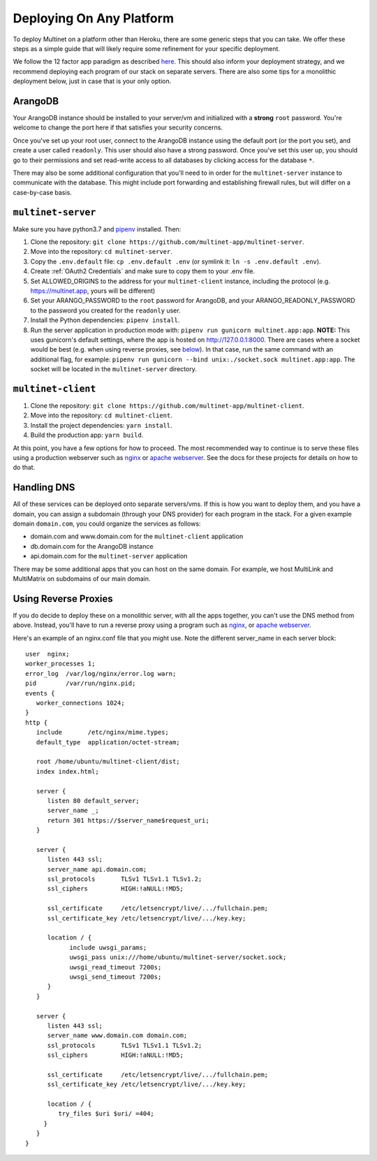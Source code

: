 Deploying On Any Platform
=========================

To deploy Multinet on a platform other than Heroku, there are some generic
steps that you can take. We offer these steps as a simple guide that will likely
require some refinement for your specific deployment.

We follow the 12 factor app paradigm as described `here <https://12factor.net/>`_.
This should also inform your deployment strategy, and we recommend deploying each
program of our stack on separate servers. There are also some tips for a
monolithic deployment below, just in case that is your only option.

ArangoDB
--------

Your ArangoDB instance should be installed to your server/vm and initialized with
a **strong** ``root`` password. You're welcome to change the port here if that
satisfies your security concerns. 

Once you've set up your root user, connect to the ArangoDB instance using the
default port (or the port you set), and create a user called ``readonly``. This
user should also have a strong password. Once you've set this user up, you should
go to their permissions and set read-write access to all databases by clicking
access for the database ``*``.

There may also be some additional configuration that you'll need to in order
for the ``multinet-server`` instance to communicate with the database. This
might include port forwarding and establishing firewall rules, but will differ
on a case-by-case basis.

``multinet-server``
-------------------

Make sure you have python3.7 and `pipenv <https://pipenv-fork.readthedocs.io/en/latest/install.html#installing-pipenv/>`_ installed. Then:

1. Clone the repository: ``git clone https://github.com/multinet-app/multinet-server``.
2. Move into the repository: ``cd multinet-server``.
3. Copy the ``.env.default`` file: ``cp .env.default .env`` (or symlink it: ``ln
   -s .env.default .env``).
4. Create :ref:`OAuth2 Credentials` and make sure to copy them to your .env file.
5. Set ALLOWED_ORIGINS to the address for your ``multinet-client`` instance,
   including the protocol (e.g. https://multinet.app, yours will be different)
6. Set your ARANGO_PASSWORD to the ``root`` password for ArangoDB, and your 
   ARANGO_READONLY_PASSWORD to the password you created for the ``readonly`` user.
7. Install the Python dependencies: ``pipenv install``.
8. Run the server application in production mode with:
   ``pipenv run gunicorn multinet.app:app``. **NOTE:** This uses gunicorn's
   default settings, where the app is hosted on http://127.0.0.1:8000. There are
   cases where a socket would be best (e.g. when using reverse proxies, see 
   `below <#using-reverse-proxies>`_). In that case, run the same command with
   an additional flag, for example: ``pipenv run gunicorn --bind unix:./socket.sock multinet.app:app``.
   The socket will be located in the ``multinet-server`` directory.

``multinet-client``
-------------------

1. Clone the repository: ``git clone https://github.com/multinet-app/multinet-client``.
2. Move into the repository: ``cd multinet-client``.
3. Install the project dependencies: ``yarn install``.
4. Build the production app: ``yarn build``.

At this point, you have a few options for how to proceed. The most recommended
way to continue is to serve these files using a production webserver such as
`nginx <https://www.nginx.com/>`_ or `apache webserver <https://httpd.apache.org/>`_.
See the docs for these projects for details on how to do that.

Handling DNS
------------

All of these services can be deployed onto separate servers/vms. If this is how
you want to deploy them, and you have a domain, you can assign a subdomain (through
your DNS provider) for each program in the stack. For a given example domain
``domain.com``, you could organize the services as follows:

* domain.com and www.domain.com for the ``multinet-client`` application
* db.domain.com for the ArangoDB instance
* api.domain.com for the ``multinet-server`` application

There may be some additional apps that you can host on the same domain. For
example, we host MultiLink and MultiMatrix on subdomains of our main domain.

Using Reverse Proxies
---------------------

If you do decide to deploy these on a monolithic server, with all the apps
together, you can't use the DNS method from above. Instead, you'll have to run
a reverse proxy using a program such as `nginx <https://www.nginx.com/>`_,
or `apache webserver <https://httpd.apache.org/>`_.

Here's an example of an nginx.conf file that you might use. Note the different
server_name in each server block::

   user  nginx;
   worker_processes 1;
   error_log  /var/log/nginx/error.log warn;
   pid        /var/run/nginx.pid;
   events {
      worker_connections 1024;
   }
   http {
      include       /etc/nginx/mime.types;
      default_type  application/octet-stream;

      root /home/ubuntu/multinet-client/dist;
      index index.html;

      server {
         listen 80 default_server;
         server_name _;
         return 301 https://$server_name$request_uri;
      }

      server {
         listen 443 ssl;
         server_name api.domain.com;
         ssl_protocols       TLSv1 TLSv1.1 TLSv1.2;
         ssl_ciphers         HIGH:!aNULL:!MD5;

         ssl_certificate     /etc/letsencrypt/live/.../fullchain.pem;
         ssl_certificate_key /etc/letsencrypt/live/.../key.key;

         location / {
               include uwsgi_params;
               uwsgi_pass unix:///home/ubuntu/multinet-server/socket.sock;
               uwsgi_read_timeout 7200s;
               uwsgi_send_timeout 7200s;
         }
      }

      server {
         listen 443 ssl;
         server_name www.domain.com domain.com;
         ssl_protocols       TLSv1 TLSv1.1 TLSv1.2;
         ssl_ciphers         HIGH:!aNULL:!MD5;

         ssl_certificate     /etc/letsencrypt/live/.../fullchain.pem;
         ssl_certificate_key /etc/letsencrypt/live/.../key.key;

         location / {
            try_files $uri $uri/ =404;
        }
      }
   }
